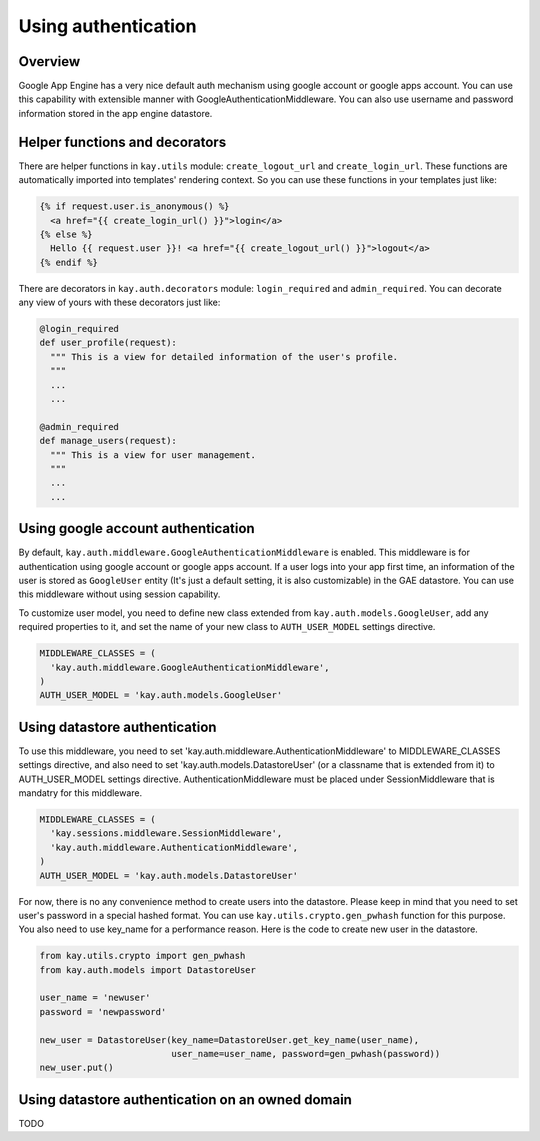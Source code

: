 ====================
Using authentication
====================

Overview
--------

Google App Engine has a very nice default auth mechanism using google
account or google apps account. You can use this capability with
extensible manner with GoogleAuthenticationMiddleware. You can also
use username and password information stored in the app engine
datastore.

Helper functions and decorators
-------------------------------

There are helper functions in ``kay.utils`` module:
``create_logout_url`` and ``create_login_url``. These functions are
automatically imported into templates' rendering context. So you can
use these functions in your templates just like:

.. code-block:: html

  {% if request.user.is_anonymous() %}
    <a href="{{ create_login_url() }}">login</a>
  {% else %}
    Hello {{ request.user }}! <a href="{{ create_logout_url() }}">logout</a>
  {% endif %}

There are decorators in ``kay.auth.decorators`` module:
``login_required`` and ``admin_required``. You can decorate any view
of yours with these decorators just like:

.. code-block:: python

  @login_required
  def user_profile(request):
    """ This is a view for detailed information of the user's profile. 
    """
    ...
    ...
    
  @admin_required
  def manage_users(request):
    """ This is a view for user management.
    """
    ...
    ...

Using google account authentication
-----------------------------------

By default, ``kay.auth.middleware.GoogleAuthenticationMiddleware`` is
enabled. This middleware is for authentication using google account or
google apps account. If a user logs into your app first time, an
information of the user is stored as ``GoogleUser`` entity (It's just
a default setting, it is also customizable) in the GAE datastore. You
can use this middleware without using session capability.

To customize user model, you need to define new class extended from
``kay.auth.models.GoogleUser``, add any required properties to it, and
set the name of your new class to ``AUTH_USER_MODEL`` settings
directive.

.. code-block:: python

  MIDDLEWARE_CLASSES = (
    'kay.auth.middleware.GoogleAuthenticationMiddleware',
  )
  AUTH_USER_MODEL = 'kay.auth.models.GoogleUser'


Using datastore authentication
------------------------------

To use this middleware, you need to set
'kay.auth.middleware.AuthenticationMiddleware' to MIDDLEWARE_CLASSES
settings directive, and also need to set
'kay.auth.models.DatastoreUser' (or a classname that is extended from
it) to AUTH_USER_MODEL settings directive. AuthenticationMiddleware
must be placed under SessionMiddleware that is mandatry for this
middleware.

.. code-block:: python

  MIDDLEWARE_CLASSES = (
    'kay.sessions.middleware.SessionMiddleware',
    'kay.auth.middleware.AuthenticationMiddleware',
  )
  AUTH_USER_MODEL = 'kay.auth.models.DatastoreUser'

For now, there is no any convenience method to create users into the
datastore. Please keep in mind that you need to set user's password in
a special hashed format. You can use ``kay.utils.crypto.gen_pwhash``
function for this purpose. You also need to use key_name for a
performance reason. Here is the code to create new user in the
datastore.

.. code-block:: python

   from kay.utils.crypto import gen_pwhash
   from kay.auth.models import DatastoreUser

   user_name = 'newuser'
   password = 'newpassword'

   new_user = DatastoreUser(key_name=DatastoreUser.get_key_name(user_name),
                            user_name=user_name, password=gen_pwhash(password))
   new_user.put()

Using datastore authentication on an owned domain
-------------------------------------------------

TODO